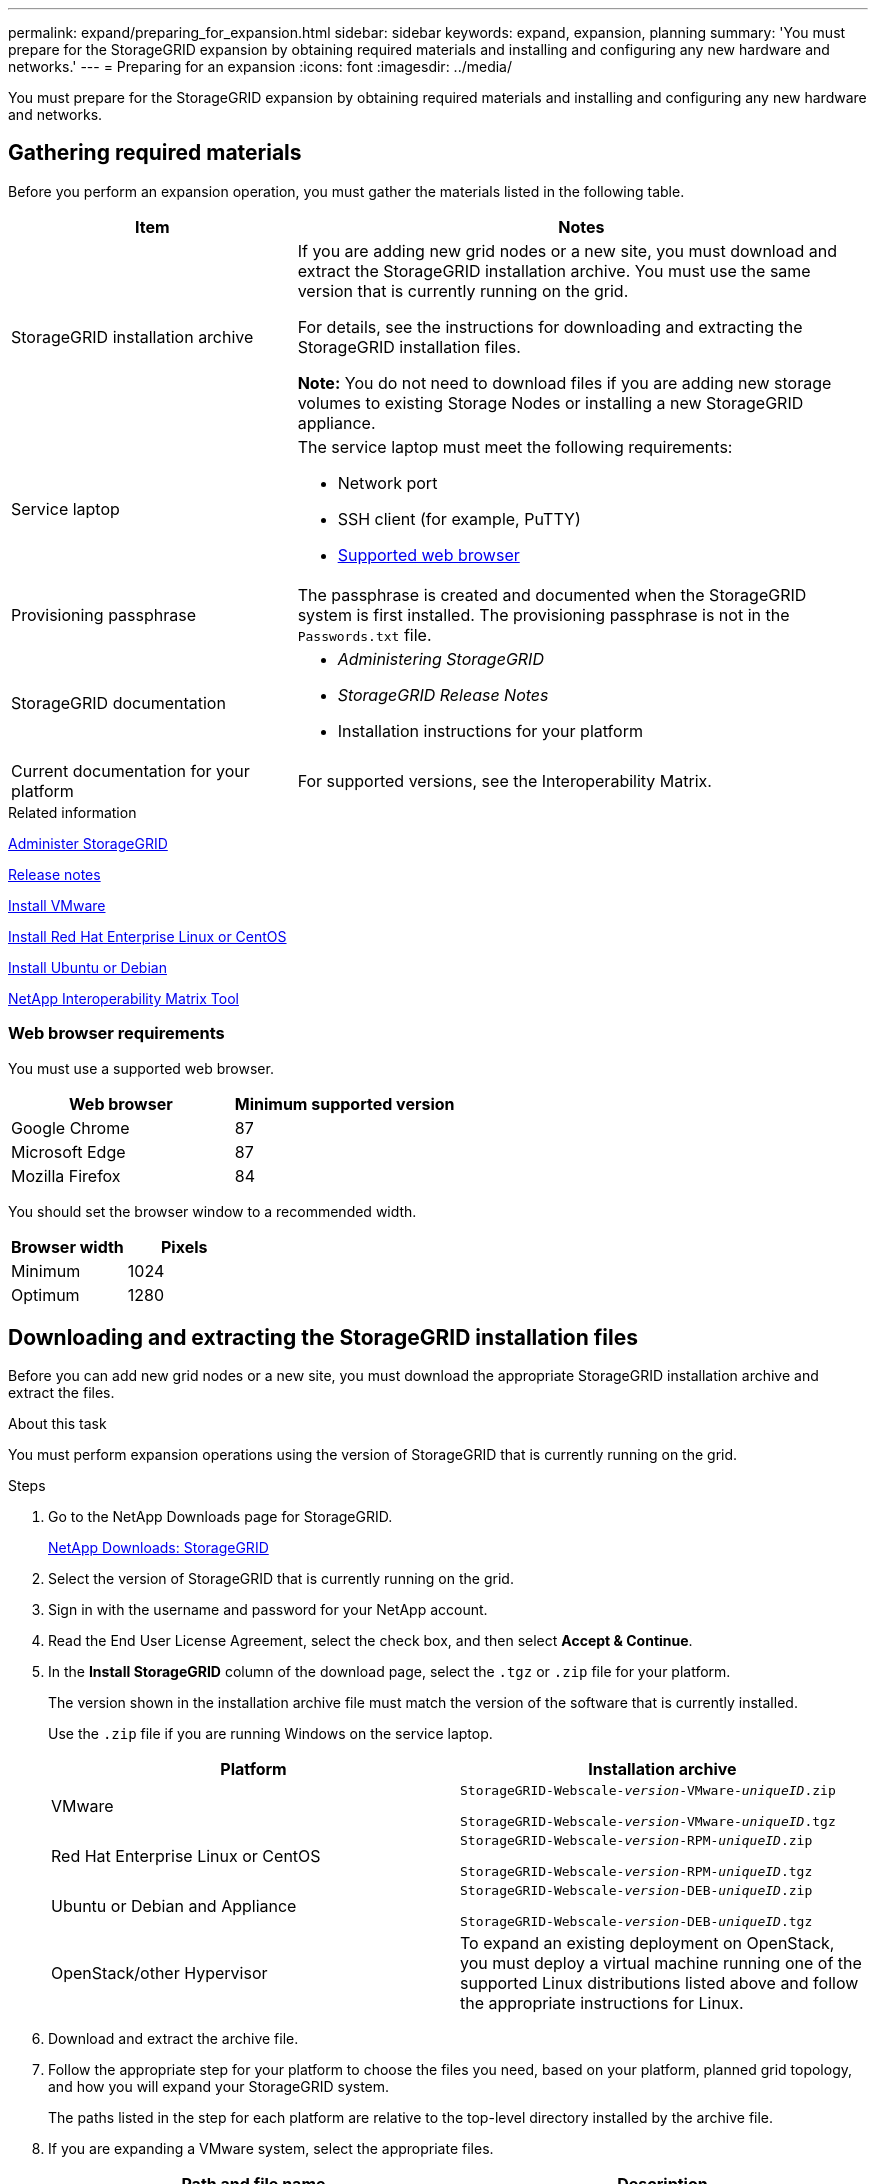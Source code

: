 ---
permalink: expand/preparing_for_expansion.html
sidebar: sidebar
keywords: expand, expansion, planning
summary: 'You must prepare for the StorageGRID expansion by obtaining required materials and installing and configuring any new hardware and networks.'
---
= Preparing for an expansion
:icons: font
:imagesdir: ../media/

[.lead]
You must prepare for the StorageGRID expansion by obtaining required materials and installing and configuring any new hardware and networks.

== Gathering required materials

Before you perform an expansion operation, you must gather the materials listed in the following table.

[cols="1a,2a" options="header"]
|===
| Item| Notes
a|
StorageGRID installation archive

a|
If you are adding new grid nodes or a new site, you must download and extract the StorageGRID installation archive. You must use the same version that is currently running on the grid.

For details, see the instructions for downloading and extracting the StorageGRID installation files.

*Note:* You do not need to download files if you are adding new storage volumes to existing Storage Nodes or installing a new StorageGRID appliance.

a|
Service laptop
a|
The service laptop must meet the following requirements:

* Network port
* SSH client (for example, PuTTY)
* xref:../admin/web_browser_requirements.adoc[Supported web browser]

a|
Provisioning passphrase
a|
The passphrase is created and documented when the StorageGRID system is first installed. The provisioning passphrase is not in the `Passwords.txt` file.

a|
StorageGRID documentation
a|

* _Administering StorageGRID_
* _StorageGRID Release Notes_
* Installation instructions for your platform

a|
Current documentation for your platform
a|
For supported versions, see the Interoperability Matrix.

|===
.Related information

xref:../admin/index.adoc[Administer StorageGRID]

xref:../release-notes/index.adoc[Release notes]

xref:../vmware/index.adoc[Install VMware]

xref:../rhel/index.adoc[Install Red Hat Enterprise Linux or CentOS]

xref:../ubuntu/index.adoc[Install Ubuntu or Debian]

https://mysupport.netapp.com/matrix[NetApp Interoperability Matrix Tool^]

=== Web browser requirements


You must use a supported web browser.

[cols="1a,1a" options="header"]
|===
| Web browser| Minimum supported version
a|
Google Chrome
a|
87
a|
Microsoft Edge
a|
87
a|
Mozilla Firefox
a|
84
|===
You should set the browser window to a recommended width.

[cols="1a,1a" options="header"]
|===
| Browser width| Pixels
a|
Minimum
a|
1024
a|
Optimum
a|
1280
|===

== Downloading and extracting the StorageGRID installation files


Before you can add new grid nodes or a new site, you must download the appropriate StorageGRID installation archive and extract the files.

.About this task

You must perform expansion operations using the version of StorageGRID that is currently running on the grid.

.Steps

. Go to the NetApp Downloads page for StorageGRID.
+
https://mysupport.netapp.com/site/products/all/details/storagegrid/downloads-tab[NetApp Downloads: StorageGRID^]

. Select the version of StorageGRID that is currently running on the grid.
. Sign in with the username and password for your NetApp account.
. Read the End User License Agreement, select the check box, and then select *Accept & Continue*.
. In the *Install StorageGRID* column of the download page, select the `.tgz` or `.zip` file for your platform.
+
The version shown in the installation archive file must match the version of the software that is currently installed.
+
Use the `.zip` file if you are running Windows on the service laptop.
+
[cols="1a,1a" options="header"]
|===
| Platform| Installation archive
a|
VMware
m|
StorageGRID-Webscale-_version_-VMware-_uniqueID_.zip

StorageGRID-Webscale-_version_-VMware-_uniqueID_.tgz

a|
Red Hat Enterprise Linux or CentOS
m|

StorageGRID-Webscale-_version_-RPM-_uniqueID_.zip

StorageGRID-Webscale-_version_-RPM-_uniqueID_.tgz

a|
Ubuntu or Debian and Appliance

m|
StorageGRID-Webscale-_version_-DEB-_uniqueID_.zip

StorageGRID-Webscale-_version_-DEB-_uniqueID_.tgz

a|
OpenStack/other Hypervisor
a|To expand an existing deployment on OpenStack, you must deploy a virtual machine running one of the supported Linux distributions listed above and follow the appropriate instructions for Linux.

|===

. Download and extract the archive file.
. Follow the appropriate step for your platform to choose the files you need, based on your platform, planned grid topology, and how you will expand your StorageGRID system.
+
The paths listed in the step for each platform are relative to the top-level directory installed by the archive file.

. If you are expanding a VMware system, select the appropriate files.
+
[cols="1a,1a" options="header"]
|===
| Path and file name| Description

m|./vsphere/README
a| A text file that describes all of the files contained in the StorageGRID download file.

m|./vsphere/NLF000000.txt
a|A free license that does not provide any support entitlement for the product.

m|./vsphere/NetApp-SG-_version_-SHA.vmdk
a|The virtual machine disk file that is used as a template for creating grid node virtual machines.

m|./vsphere/vsphere-primary-admin.ovf

./vsphere/vsphere-primary-admin.mf
a|The Open Virtualization Format template file (`.ovf`) and manifest file (`.mf`) for deploying the primary Admin Node.

m|./vsphere/vsphere-non-primary-admin.ovf

./vsphere/vsphere-non-primary-admin.mf

a|The template file (`.ovf`) and manifest file (`.mf`) for deploying non-primary Admin Nodes.

m|./vsphere/vsphere-archive.ovf

./vsphere/vsphere-archive.mf

a|The template file (`.ovf`) and manifest file (`.mf`) for deploying Archive Nodes.

m|./vsphere/vsphere-gateway.ovf

./vsphere/vsphere-gateway.mf

a|The template file (`.ovf`) and manifest file (`.mf`) for deploying Gateway Nodes.

m|./vsphere/vsphere-storage.ovf

./vsphere/vsphere-storage.mf

a| The template file (`.ovf`) and manifest file (`.mf`) for deploying virtual machine-based Storage Nodes.

h|Deployment scripting tool
h|Description

m|
./vsphere/deploy-vsphere-ovftool.sh
a|
A Bash shell script used to automate the deployment of virtual grid nodes.
m|
./vsphere/deploy-vsphere-ovftool-sample.ini
a|
A sample configuration file for use with the `deploy-vsphere-ovftool.sh` script.
m|
./vsphere/configure-storagegrid.py
a|
A Python script used to automate the configuration of a StorageGRID system.
m|
./vsphere/configure-sga.py
a|
A Python script used to automate the configuration of StorageGRID appliances.
m|
./vsphere/storagegrid-ssoauth.py
a|
An example Python script that you can use to sign in to the Grid Management API when single sign-on is enabled.
m|
./vsphere/configure-storagegrid.sample.json
a|
A sample configuration file for use with the `configure-storagegrid.py` script.
m|
./vsphere/configure-storagegrid.blank.json
a|
A blank configuration file for use with the `configure-storagegrid.py` script.
|===

. If you are expanding a Red Hat Enterprise Linux or CentOS system, select the appropriate files.
+
[cols="1a,1a" options="header"]
|===
| Path and file name| Description
m|
./rpms/README
a|
A text file that describes all of the files contained in the StorageGRID download file.
m|
./rpms/NLF000000.txt
a|
A free license that does not provide any support entitlement for the product.
m|
./rpms/StorageGRID-Webscale-Images-version-SHA.rpm
a|
RPM package for installing the StorageGRID node images on your RHEL or CentOS hosts.
m|
./rpms/StorageGRID-Webscale-Service-version-SHA.rpm
a|
RPM package for installing the StorageGRID host service on your RHEL or CentOS hosts.

h|
Deployment scripting tool
h|
Description

m|
./rpms/configure-storagegrid.py
a|
A Python script used to automate the configuration of a StorageGRID system.

m|
./rpms/configure-sga.py
a|
A Python script used to automate the configuration of StorageGRID appliances.

m|
./rpms/configure-storagegrid.sample.json
a|
A sample configuration file for use with the `configure-storagegrid.py` script.

m|
./rpms/storagegrid-ssoauth.py
a|
An example Python script that you can use to sign in to the Grid Management API when single sign-on is enabled.

m|
./rpms/configure-storagegrid.blank.json
a|
A blank configuration file for use with the `configure-storagegrid.py` script.

m|
./rpms/extras/ansible
a|
Example Ansible role and playbook for configuring RHEL or CentOS hosts for StorageGRID container deployment. You can customize the role or playbook as necessary.
|===

. If you are expanding an Ubuntu or Debian system, select the appropriate files.
+
[cols="1a,1a" options="header"]
|===
| Path and file name| Description

m|
./debs/README
a|
A text file that describes all of the files contained in the StorageGRID download file.

m|
./debs/NLF000000.txt
a|
A non-production NetApp License File that you can use for testing and proof of concept deployments.

m|
./debs/storagegrid-webscale-images-version-SHA.deb
a|
DEB package for installing the StorageGRID node images on Ubuntu or Debian hosts.

m|
./debs/storagegrid-webscale-images-version-SHA.deb.md5
a|
MD5 checksum for the file `/debs/storagegrid-webscale-images-version-SHA.deb`.

m|
./debs/storagegrid-webscale-service-version-SHA.deb
a|
DEB package for installing the StorageGRID host service on Ubuntu or Debian hosts.


h|Deployment scripting tool
h|Description

m|
./debs/configure-storagegrid.py
a|
A Python script used to automate the configuration of a StorageGRID system.

m|
./debs/configure-sga.py
a|
A Python script used to automate the configuration of StorageGRID appliances.

m|
./debs/storagegrid-ssoauth.py
a|
An example Python script that you can use to sign in to the Grid Management API when single sign-on is enabled.

m|
./debs/configure-storagegrid.sample.json
a|
A sample configuration file for use with the `configure-storagegrid.py` script.

m|
./debs/configure-storagegrid.blank.json
a|
A blank configuration file for use with the `configure-storagegrid.py` script.

m|
./debs/extras/ansible
a|
Example Ansible role and playbook for configuring Ubuntu or Debian hosts for StorageGRID container deployment. You can customize the role or playbook as necessary.
|===

. If you are expanding a StorageGRID appliance-based system, select the appropriate files.
+
[cols="1a,1a" options="header"]
|===
| Path and file name| Description

m|
./debs/storagegrid-webscale-images-version-SHA.deb
a|
DEB package for installing the StorageGRID node images on your appliances.

m|
./debs/storagegrid-webscale-images-version-SHA.deb.md5
a|
Checksum of the DEB installation package used by the StorageGRID Appliance Installer to validate that the package is intact after upload.
|===
NOTE: For appliance installation, these files are only required if you need to avoid network traffic. The appliance can download the required files from the primary Admin Node.

== Verifying hardware and networking

Before you begin the expansion of your StorageGRID system, you must ensure that you have installed and configured the necessary hardware to support the new grid nodes or new site.

For information about supported versions, see the Interoperability Matrix.

You must also verify network connectivity between servers at the site, and confirm that the primary Admin Node can communicate with all expansion servers that are intended to host the StorageGRID system.

If you are performing an expansion activity that includes adding a new subnet, you must add the new Grid subnet before you start the expansion procedure.

Do not use network address translation (NAT) on the Grid Network between grid nodes or between StorageGRID sites. When you use private IPv4 addresses for the Grid Network, those addresses must be directly routable from every grid node at every site. As required, however, you can use NAT between external clients and grid nodes, such as to provide a public IP address for a Gateway Node. Using NAT to bridge a public network segment is supported only when you employ a tunneling application that is transparent to all nodes in the grid, meaning the grid nodes require no knowledge of public IP addresses.

*Related information*

https://mysupport.netapp.com/matrix[NetApp Interoperability Matrix Tool^]

xref:updating_subnets_for_grid_network.adoc[Updating subnets for the Grid Network]
